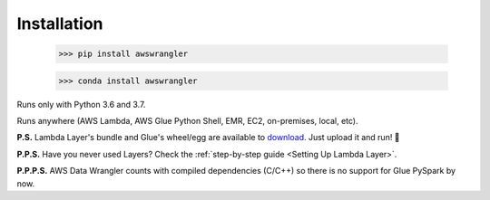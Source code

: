 .. _doc_installation:

Installation
============

    >>> pip install awswrangler

    >>> conda install awswrangler

Runs only with Python 3.6 and 3.7.

Runs anywhere (AWS Lambda, AWS Glue Python Shell, EMR, EC2, on-premises, local, etc).

**P.S.** Lambda Layer's bundle and Glue's wheel/egg are available to `download <https://github.com/awslabs/aws-data-wrangler/releases>`_. Just upload it and run! 🚀

**P.P.S.** Have you never used Layers? Check the :ref:`step-by-step guide <Setting Up Lambda Layer>`.

**P.P.P.S.** AWS Data Wrangler counts with compiled dependencies (C/C++) so there is no support for Glue PySpark by now.
